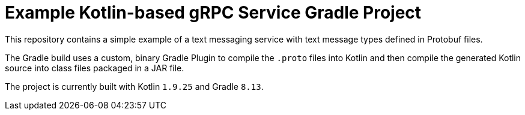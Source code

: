 [[codeprimate-kotlin-grpc-gradle-example]]
= Example Kotlin-based gRPC Service Gradle Project

This repository contains a simple example of a text messaging service with text message types defined in Protobuf files.

The Gradle build uses a custom, binary Gradle Plugin to compile the `.proto` files into Kotlin and then compile the generated Kotlin source into class files packaged in a JAR file.

The project is currently built with Kotlin `1.9.25` and Gradle `8.13`.

